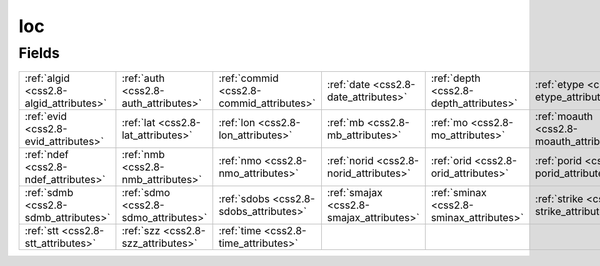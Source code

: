 .. _css2.8-loc_relations:

**loc**
-------

Fields
^^^^^^

+----------------------------------------+----------------------------------------+----------------------------------------+----------------------------------------+----------------------------------------+----------------------------------------+
|:ref:`algid <css2.8-algid_attributes>`  |:ref:`auth <css2.8-auth_attributes>`    |:ref:`commid <css2.8-commid_attributes>`|:ref:`date <css2.8-date_attributes>`    |:ref:`depth <css2.8-depth_attributes>`  |:ref:`etype <css2.8-etype_attributes>`  |
+----------------------------------------+----------------------------------------+----------------------------------------+----------------------------------------+----------------------------------------+----------------------------------------+
|:ref:`evid <css2.8-evid_attributes>`    |:ref:`lat <css2.8-lat_attributes>`      |:ref:`lon <css2.8-lon_attributes>`      |:ref:`mb <css2.8-mb_attributes>`        |:ref:`mo <css2.8-mo_attributes>`        |:ref:`moauth <css2.8-moauth_attributes>`|
+----------------------------------------+----------------------------------------+----------------------------------------+----------------------------------------+----------------------------------------+----------------------------------------+
|:ref:`ndef <css2.8-ndef_attributes>`    |:ref:`nmb <css2.8-nmb_attributes>`      |:ref:`nmo <css2.8-nmo_attributes>`      |:ref:`norid <css2.8-norid_attributes>`  |:ref:`orid <css2.8-orid_attributes>`    |:ref:`porid <css2.8-porid_attributes>`  |
+----------------------------------------+----------------------------------------+----------------------------------------+----------------------------------------+----------------------------------------+----------------------------------------+
|:ref:`sdmb <css2.8-sdmb_attributes>`    |:ref:`sdmo <css2.8-sdmo_attributes>`    |:ref:`sdobs <css2.8-sdobs_attributes>`  |:ref:`smajax <css2.8-smajax_attributes>`|:ref:`sminax <css2.8-sminax_attributes>`|:ref:`strike <css2.8-strike_attributes>`|
+----------------------------------------+----------------------------------------+----------------------------------------+----------------------------------------+----------------------------------------+----------------------------------------+
|:ref:`stt <css2.8-stt_attributes>`      |:ref:`szz <css2.8-szz_attributes>`      |:ref:`time <css2.8-time_attributes>`    |                                        |                                        |                                        |
+----------------------------------------+----------------------------------------+----------------------------------------+----------------------------------------+----------------------------------------+----------------------------------------+

